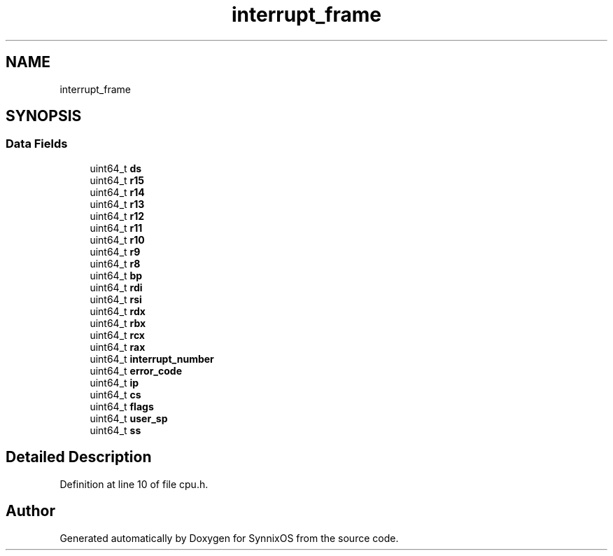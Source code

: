 .TH "interrupt_frame" 3 "Sat Jul 24 2021" "SynnixOS" \" -*- nroff -*-
.ad l
.nh
.SH NAME
interrupt_frame
.SH SYNOPSIS
.br
.PP
.SS "Data Fields"

.in +1c
.ti -1c
.RI "uint64_t \fBds\fP"
.br
.ti -1c
.RI "uint64_t \fBr15\fP"
.br
.ti -1c
.RI "uint64_t \fBr14\fP"
.br
.ti -1c
.RI "uint64_t \fBr13\fP"
.br
.ti -1c
.RI "uint64_t \fBr12\fP"
.br
.ti -1c
.RI "uint64_t \fBr11\fP"
.br
.ti -1c
.RI "uint64_t \fBr10\fP"
.br
.ti -1c
.RI "uint64_t \fBr9\fP"
.br
.ti -1c
.RI "uint64_t \fBr8\fP"
.br
.ti -1c
.RI "uint64_t \fBbp\fP"
.br
.ti -1c
.RI "uint64_t \fBrdi\fP"
.br
.ti -1c
.RI "uint64_t \fBrsi\fP"
.br
.ti -1c
.RI "uint64_t \fBrdx\fP"
.br
.ti -1c
.RI "uint64_t \fBrbx\fP"
.br
.ti -1c
.RI "uint64_t \fBrcx\fP"
.br
.ti -1c
.RI "uint64_t \fBrax\fP"
.br
.ti -1c
.RI "uint64_t \fBinterrupt_number\fP"
.br
.ti -1c
.RI "uint64_t \fBerror_code\fP"
.br
.ti -1c
.RI "uint64_t \fBip\fP"
.br
.ti -1c
.RI "uint64_t \fBcs\fP"
.br
.ti -1c
.RI "uint64_t \fBflags\fP"
.br
.ti -1c
.RI "uint64_t \fBuser_sp\fP"
.br
.ti -1c
.RI "uint64_t \fBss\fP"
.br
.in -1c
.SH "Detailed Description"
.PP 
Definition at line 10 of file cpu\&.h\&.

.SH "Author"
.PP 
Generated automatically by Doxygen for SynnixOS from the source code\&.
